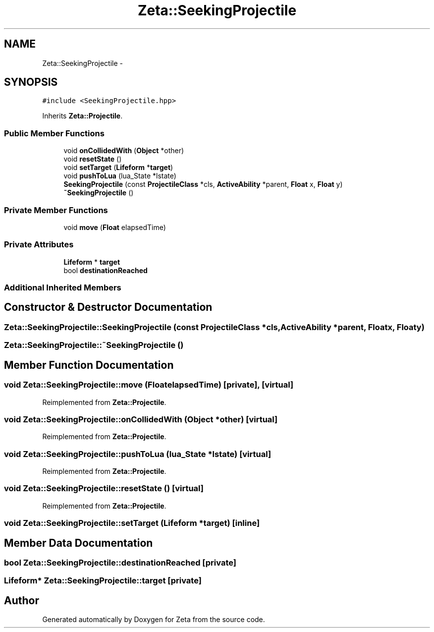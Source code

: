 .TH "Zeta::SeekingProjectile" 3 "Wed Feb 10 2016" "Zeta" \" -*- nroff -*-
.ad l
.nh
.SH NAME
Zeta::SeekingProjectile \- 
.SH SYNOPSIS
.br
.PP
.PP
\fC#include <SeekingProjectile\&.hpp>\fP
.PP
Inherits \fBZeta::Projectile\fP\&.
.SS "Public Member Functions"

.in +1c
.ti -1c
.RI "void \fBonCollidedWith\fP (\fBObject\fP *other)"
.br
.ti -1c
.RI "void \fBresetState\fP ()"
.br
.ti -1c
.RI "void \fBsetTarget\fP (\fBLifeform\fP *\fBtarget\fP)"
.br
.ti -1c
.RI "void \fBpushToLua\fP (lua_State *lstate)"
.br
.ti -1c
.RI "\fBSeekingProjectile\fP (const \fBProjectileClass\fP *cls, \fBActiveAbility\fP *parent, \fBFloat\fP x, \fBFloat\fP y)"
.br
.ti -1c
.RI "\fB~SeekingProjectile\fP ()"
.br
.in -1c
.SS "Private Member Functions"

.in +1c
.ti -1c
.RI "void \fBmove\fP (\fBFloat\fP elapsedTime)"
.br
.in -1c
.SS "Private Attributes"

.in +1c
.ti -1c
.RI "\fBLifeform\fP * \fBtarget\fP"
.br
.ti -1c
.RI "bool \fBdestinationReached\fP"
.br
.in -1c
.SS "Additional Inherited Members"
.SH "Constructor & Destructor Documentation"
.PP 
.SS "Zeta::SeekingProjectile::SeekingProjectile (const \fBProjectileClass\fP *cls, \fBActiveAbility\fP *parent, \fBFloat\fPx, \fBFloat\fPy)"

.SS "Zeta::SeekingProjectile::~SeekingProjectile ()"

.SH "Member Function Documentation"
.PP 
.SS "void Zeta::SeekingProjectile::move (\fBFloat\fPelapsedTime)\fC [private]\fP, \fC [virtual]\fP"

.PP
Reimplemented from \fBZeta::Projectile\fP\&.
.SS "void Zeta::SeekingProjectile::onCollidedWith (\fBObject\fP *other)\fC [virtual]\fP"

.PP
Reimplemented from \fBZeta::Projectile\fP\&.
.SS "void Zeta::SeekingProjectile::pushToLua (lua_State *lstate)\fC [virtual]\fP"

.PP
Reimplemented from \fBZeta::Projectile\fP\&.
.SS "void Zeta::SeekingProjectile::resetState ()\fC [virtual]\fP"

.PP
Reimplemented from \fBZeta::Projectile\fP\&.
.SS "void Zeta::SeekingProjectile::setTarget (\fBLifeform\fP *target)\fC [inline]\fP"

.SH "Member Data Documentation"
.PP 
.SS "bool Zeta::SeekingProjectile::destinationReached\fC [private]\fP"

.SS "\fBLifeform\fP* Zeta::SeekingProjectile::target\fC [private]\fP"


.SH "Author"
.PP 
Generated automatically by Doxygen for Zeta from the source code\&.
